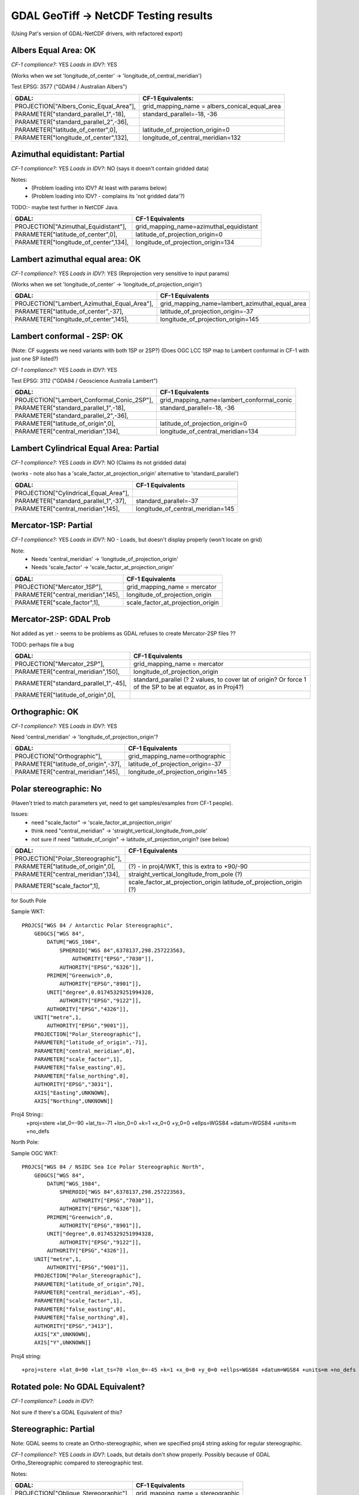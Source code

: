 GDAL GeoTiff -> NetCDF Testing results
======================================

(Using Pat's version of GDAL-NetCDF drivers, with refactored export)

Albers Equal Area: OK
------------------------

*CF-1 compliance?:* YES
*Loads in IDV?*: YES

(Works when we set 'longitude_of_center' -> 'longitude_of_central_meridian')

Test EPSG: 3577 ("GDA94 / Australian Albers")

======================================  =============================================
GDAL:                                   CF-1 Equivalents:
======================================  =============================================
PROJECTION["Albers_Conic_Equal_Area"],  grid_mapping_name = albers_conical_equal_area
PARAMETER["standard_parallel_1",-18],   standard_parallel=-18, -36  
PARAMETER["standard_parallel_2",-36],   
PARAMETER["latitude_of_center",0],      latitude_of_projection_origin=0
PARAMETER["longitude_of_center",132],   longitude_of_central_meridian=132
======================================  =============================================

Azimuthal equidistant: Partial
------------------------------

*CF-1 compliance?:* YES
*Loads in IDV?*: NO (says it doesn't contain gridded data)

Notes:
 - (Problem loading into IDV? At least with params below)
 - (Problem loading into IDV? - complains its 'not gridded data'?)

TODO:- maybe test further in NetCDF Java.

=========================================== ===============================================
GDAL:                                       CF-1 Equivalents
=========================================== ===============================================
PROJECTION["Azimuthal_Equidistant"],        grid_mapping_name=azimuthal_equidistant
PARAMETER["latitude_of_center",0],          latitude_of_projection_origin=0
PARAMETER["longitude_of_center",134],       longitude_of_projection_origin=134
=========================================== ===============================================


Lambert azimuthal equal area: OK
--------------------------------

*CF-1 compliance?:* YES
*Loads in IDV?*: YES (Reprojection very sensitive to input params)

(Works when we set 'longitude_of_center' -> 'longitude_of_projection_origin')

=========================================== ===============================================
GDAL:                                       CF-1 Equivalents
=========================================== ===============================================
PROJECTION["Lambert_Azimuthal_Equal_Area"], grid_mapping_name=lambert_azimuthal_equal_area
PARAMETER["latitude_of_center",-37],        latitude_of_projection_origin=-37
PARAMETER["longitude_of_center",145],       longitude_of_projection_origin=145
=========================================== ===============================================

Lambert conformal - 2SP: OK
---------------------------

(Note: CF suggests we need variants with both 1SP or 2SP?)
(Does OGC LCC 1SP map to Lambert conformal in CF-1 with just one SP listed?)

*CF-1 compliance?:* YES
*Loads in IDV?*: YES

Test EPSG: 3112 ("GDA94 / Geoscience Australia Lambert")

==========================================  =============================================
GDAL:                                       CF-1 Equivalents
==========================================  =============================================
PROJECTION["Lambert_Conformal_Conic_2SP"],  grid_mapping_name=lambert_conformal_conic
PARAMETER["standard_parallel_1",-18],       standard_parallel=-18, -36
PARAMETER["standard_parallel_2",-36],
PARAMETER["latitude_of_origin",0],          latitude_of_projection_origin=0
PARAMETER["central_meridian",134],          longitude_of_central_meridian=134
==========================================  =============================================

Lambert Cylindrical Equal Area: Partial
---------------------------------------

*CF-1 compliance?:* YES
*Loads in IDV?*: NO (Claims its not gridded data)

(works - note also has a 'scale_factor_at_projection_origin' alternative to 'standard_parallel')

=========================================== ===============================================
GDAL:                                       CF-1 Equivalents
=========================================== ===============================================
PROJECTION["Cylindrical_Equal_Area"],       
PARAMETER["standard_parallel_1",-37],       standard_parallel=-37
PARAMETER["central_meridian",145],          longitude_of_central_meridian=145
=========================================== ===============================================

Mercator-1SP: Partial
---------------------

*CF-1 compliance?:* YES
*Loads in IDV?*: NO - Loads, but doesn't display properly (won't locate on grid)

Note:
 - Needs 'central_meridian' -> 'longitude_of_projection_origin'
 - Needs 'scale_factor' -> 'scale_factor_at_projection_origin'

=========================================== ===============================================
GDAL:                                       CF-1 Equivalents
=========================================== ===============================================
PROJECTION["Mercator_1SP"],                 grid_mapping_name = mercator
PARAMETER["central_meridian",145],          longitude_of_projection_origin
PARAMETER["scale_factor",1],                scale_factor_at_projection_origin
=========================================== ===============================================

Mercator-2SP: GDAL Prob
-----------------------

Not added as yet :- seems to be problems as GDAL refuses to create Mercator-2SP files ??

TODO: perhaps file a bug

=========================================== ===============================================
GDAL:                                       CF-1 Equivalents
=========================================== ===============================================
PROJECTION["Mercator_2SP"],                 grid_mapping_name = mercator
PARAMETER["central_meridian",150],          longitude_of_projection_origin
PARAMETER["standard_parallel_1",-45],       standard_parallel (? 2 values, to cover lat of origin? Or force 1 of the SP to be at equator, as in Proj4?)  
PARAMETER["latitude_of_origin",0],          
=========================================== ===============================================

Orthographic: OK
----------------

*CF-1 compliance?:* YES
*Loads in IDV?*: YES 

Need 'central_meridian' -> 'longitude_of_projection_origin'?

=========================================== ===============================================
GDAL:                                       CF-1 Equivalents
=========================================== ===============================================
PROJECTION["Orthographic"],                 grid_mapping_name=orthographic
PARAMETER["latitude_of_origin",-37],        latitude_of_projection_origin=-37
PARAMETER["central_meridian",145],          longitude_of_projection_origin=145
=========================================== ===============================================

Polar stereographic: No
-----------------------

(Haven't tried to match parameters yet, need to get samples/examples from CF-1 people).

Issues:
 - need "scale_factor" -> 'scale_factor_at_projection_origin'
 - think need "central_meridian" -> 'straight_vertical_longitude_from_pole'
 - not sure if need "latitude_of_origin" -> latitude_of_projection_origin? (see below)

=========================================== ===============================================
GDAL:                                       CF-1 Equivalents
=========================================== ===============================================
PROJECTION["Polar_Stereographic"],          
PARAMETER["latitude_of_origin",0],          (?) - in proj4/WKT, this is extra to +90/-90
PARAMETER["central_meridian",134],          straight_vertical_longitude_from_pole (?)
PARAMETER["scale_factor",1],                scale_factor_at_projection_origin
                                            latitude_of_projection_origin (?)
=========================================== ===============================================

for South Pole

Sample WKT::

    PROJCS["WGS 84 / Antarctic Polar Stereographic",
        GEOGCS["WGS 84",
            DATUM["WGS_1984",
                SPHEROID["WGS 84",6378137,298.257223563,
                    AUTHORITY["EPSG","7030"]],
                AUTHORITY["EPSG","6326"]],
            PRIMEM["Greenwich",0,
                AUTHORITY["EPSG","8901"]],
            UNIT["degree",0.01745329251994328,
                AUTHORITY["EPSG","9122"]],
            AUTHORITY["EPSG","4326"]],
        UNIT["metre",1,
            AUTHORITY["EPSG","9001"]],
        PROJECTION["Polar_Stereographic"],
        PARAMETER["latitude_of_origin",-71],
        PARAMETER["central_meridian",0],
        PARAMETER["scale_factor",1],
        PARAMETER["false_easting",0],
        PARAMETER["false_northing",0],
        AUTHORITY["EPSG","3031"],
        AXIS["Easting",UNKNOWN],
        AXIS["Northing",UNKNOWN]]

Proj4 String::
    +proj=stere +lat_0=-90 +lat_ts=-71 +lon_0=0 +k=1 +x_0=0 +y_0=0 +ellps=WGS84 +datum=WGS84 +units=m +no_defs 

North Pole:

Sample OGC WKT::

    PROJCS["WGS 84 / NSIDC Sea Ice Polar Stereographic North",
        GEOGCS["WGS 84",
            DATUM["WGS_1984",
                SPHEROID["WGS 84",6378137,298.257223563,
                    AUTHORITY["EPSG","7030"]],
                AUTHORITY["EPSG","6326"]],
            PRIMEM["Greenwich",0,
                AUTHORITY["EPSG","8901"]],
            UNIT["degree",0.01745329251994328,
                AUTHORITY["EPSG","9122"]],
            AUTHORITY["EPSG","4326"]],
        UNIT["metre",1,
            AUTHORITY["EPSG","9001"]],
        PROJECTION["Polar_Stereographic"],
        PARAMETER["latitude_of_origin",70],
        PARAMETER["central_meridian",-45],
        PARAMETER["scale_factor",1],
        PARAMETER["false_easting",0],
        PARAMETER["false_northing",0],
        AUTHORITY["EPSG","3413"],
        AXIS["X",UNKNOWN],
        AXIS["Y",UNKNOWN]]

Proj4 string::

    +proj=stere +lat_0=90 +lat_ts=70 +lon_0=-45 +k=1 +x_0=0 +y_0=0 +ellps=WGS84 +datum=WGS84 +units=m +no_defs     

Rotated pole: No GDAL Equivalent?
---------------------------------

*CF-1 compliance?:* 
*Loads in IDV?*: 

Not sure if there's a GDAL Equivalent of this?

Stereographic: Partial
----------------------

Note: GDAL seems to create an Ortho-stereographic, when we specified proj4 
string asking for regular stereographic.

*CF-1 compliance?:* YES
*Loads in IDV?*: Loads, but details don't show properly. Possibly because of GDAL Ortho_Stereographic compared to stereographic test.

Notes:

=========================================== ===============================================
GDAL:                                       CF-1 Equivalents
=========================================== ===============================================
PROJECTION["Oblique_Stereographic"],        grid_mapping_name = stereographic
PARAMETER["latitude_of_origin",-37],        latitude_of_projection_origin
PARAMETER["central_meridian",134],          longitude_of_projection_origin
PARAMETER["scale_factor",1],                scale_factor_at_projection_origin
=========================================== ===============================================

Transverse Mercator: OK
-----------------------

*CF-1 compliance?:* YES
*Loads in IDV?*: YES

=========================================== ===============================================
GDAL:                                       CF-1 Equivalents
=========================================== ===============================================
PROJECTION["Transverse_Mercator"],          grid_mapping_name=transverse_mercator
PARAMETER["scale_factor",1],                scale_factor_at_central_meridian=1
PARAMETER["central_meridian",147],          longitude_of_central_meridian=147
PARAMETER["latitude_of_origin",0],          latitude_of_projection_origin=0
=========================================== ===============================================
